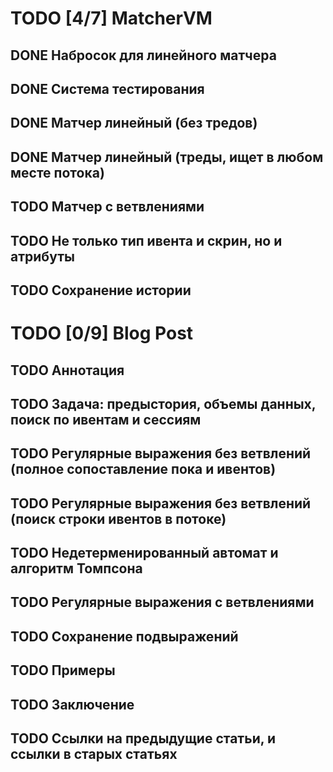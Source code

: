 * TODO [4/7] MatcherVM
** DONE Набросок для линейного матчера
** DONE Система тестирования
** DONE Матчер линейный (без тредов)
** DONE Матчер линейный (треды, ищет в любом месте потока)
** TODO Матчер с ветвлениями
** TODO Не только тип ивента и скрин, но и атрибуты
** TODO Сохранение истории
* TODO [0/9] Blog Post
** TODO Аннотация
** TODO Задача: предыстория, объемы данных, поиск по ивентам и сессиям
** TODO Регулярные выражения без ветвлений (полное сопоставление пока и ивентов)
** TODO Регулярные выражения без ветвлений (поиск строки ивентов в потоке)
** TODO Недетерменированный автомат и алгоритм Томпсона
** TODO Регулярные выражения с ветвлениями
** TODO Сохранение подвыражений
** TODO Примеры
** TODO Заключение
** TODO Ссылки на предыдущие статьи, и ссылки в старых статьях
